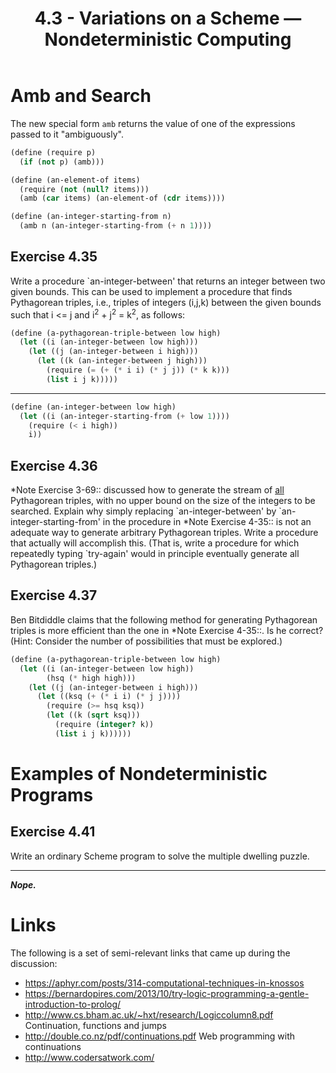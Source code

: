 #+TITLE: 4.3 - Variations on a Scheme — Nondeterministic Computing
#+STARTUP: indent
#+OPTIONS: num:nil

* COMMENT Set up source file
#+BEGIN_SRC scheme :tangle yes
  ;;;;;;;;;;;;;;;;;;;;;;;;;;;;;;;;;;;;;;;;;;;;;;;;;;;;;;;;;;;;;;;;;;;;;;
  ;; 4.3 - Variations on a Scheme — Nondeterministic Computing
  ;;;;;;;;;;;;;;;;;;;;;;;;;;;;;;;;;;;;;;;;;;;;;;;;;;;;;;;;;;;;;;;;;;;;;;

  (load "4-2.scheme")

#+END_SRC

#+BEGIN_QUOTE
Just as the lazy evaluator freed the programmer from the
details of how values are delayed and forced, the nondeterministic
program evaluator will free the programmer from the details of how
choices are made.
#+END_QUOTE
* <<4.3.1>> Amb and Search

The new special form ~amb~ returns the value of one of the expressions
passed to it "ambiguously".

#+BEGIN_SRC scheme :tangle yes
  (define (require p)
    (if (not p) (amb)))

  (define (an-element-of items)
    (require (not (null? items)))
    (amb (car items) (an-element-of (cdr items))))

  (define (an-integer-starting-from n)
    (amb n (an-integer-starting-from (+ n 1))))
#+END_SRC

** Exercise 4.35
Write a procedure `an-integer-between' that returns an integer between
two given bounds.  This can be used to implement a procedure that
finds Pythagorean triples, i.e., triples of integers (i,j,k) between
the given bounds such that i <= j and i^2 + j^2 = k^2, as follows:

#+BEGIN_SRC scheme
  (define (a-pythagorean-triple-between low high)
    (let ((i (an-integer-between low high)))
      (let ((j (an-integer-between i high)))
        (let ((k (an-integer-between j high)))
          (require (= (+ (* i i) (* j j)) (* k k)))
          (list i j k)))))
#+END_SRC

----------------------------------------------------------------------

#+BEGIN_SRC scheme
  (define (an-integer-between low high)
    (let ((i (an-integer-starting-from (+ low 1))))
      (require (< i high))
      i))
#+END_SRC
** Exercise 4.36
*Note Exercise 3-69:: discussed how to generate the stream of _all_
Pythagorean triples, with no upper bound on the size of the integers
to be searched.  Explain why simply replacing `an-integer-between' by
`an-integer-starting-from' in the procedure in *Note Exercise 4-35::
is not an adequate way to generate arbitrary Pythagorean triples.
Write a procedure that actually will accomplish this.  (That is, write
a procedure for which repeatedly typing `try-again' would in principle
eventually generate all Pythagorean triples.)

** Exercise 4.37
Ben Bitdiddle claims that the following method for generating
Pythagorean triples is more efficient than the one in *Note Exercise
4-35::.  Is he correct?  (Hint: Consider the number of possibilities
that must be explored.)

#+BEGIN_SRC scheme
  (define (a-pythagorean-triple-between low high)
    (let ((i (an-integer-between low high))
          (hsq (* high high)))
      (let ((j (an-integer-between i high)))
        (let ((ksq (+ (* i i) (* j j))))
          (require (>= hsq ksq))
          (let ((k (sqrt ksq)))
            (require (integer? k))
            (list i j k))))))
#+END_SRC

* <<4.3.2>> Examples of Nondeterministic Programs
** Exercise 4.41
Write an ordinary Scheme program to solve the
multiple dwelling puzzle.

----------------------------------------------------------------------

*/Nope./*
* Links

The following is a set of semi-relevant links that came up during the discussion:

- https://aphyr.com/posts/314-computational-techniques-in-knossos
- https://bernardopires.com/2013/10/try-logic-programming-a-gentle-introduction-to-prolog/
- http://www.cs.bham.ac.uk/~hxt/research/Logiccolumn8.pdf
  Continuation, functions and jumps
- http://double.co.nz/pdf/continuations.pdf
  Web programming with continuations
- http://www.codersatwork.com/
